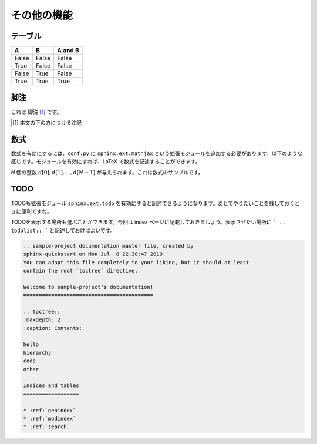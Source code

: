 その他の機能
==================================

---------------------------------
テーブル
---------------------------------

=====  =====  =======
A      B      A and B
=====  =====  =======
False  False  False
True   False  False
False  True   False
True   True   True
=====  =====  =======

---------------------------------
脚注
---------------------------------

これは 脚注 [#]_ です。

.. [#] 本文の下の方につける注記

---------------------------------
数式
---------------------------------

数式を有効にするには、``conf.py`` に ``sphinx.ext.mathjax`` という拡張モジュールを追加する必要があります。以下のような感じです。モジュールを有効にすれば、LaTeX で数式を記述することができます。

.. code-block:: python
    :caption: conf.py

    # Add any Sphinx extension module names here, as strings. They can be
    # extensions coming with Sphinx (named 'sphinx.ext.*') or your custom
    # ones.
    extensions = ['sphinx.ext.mathjax'
    ]
    
`N` 個の整数 :math:`d[0], d[1], \dots, d[N-1]` が与えられます。これは数式のサンプルです。

---------------------------------
TODO
---------------------------------

TODOも拡張モジュール ``sphinx.ext.todo`` を有効にすると記述できるようになります。あとでやりたいことを残しておくときに便利ですね。

.. code-block:: none
    :caption: conf.py

    # Add any Sphinx extension module names here, as strings. They can be
    # extensions coming with Sphinx (named 'sphinx.ext.*') or your custom
    # ones.
    extensions = ['sphinx.ext.mathjax', 'sphinx.ext.todo'
    ]
    
    [extensions]
    todo_include_todos = True

.. todo::

    これは TODO なので、後ほど調査する

TODOを表示する場所も選ぶことができます。今回は index ページに記載しておきましょう。表示させたい場所に ``` .. todolist:: ``` と記述しておけばよいです。

.. code-block:: rest

    .. sample-project documentation master file, created by
    sphinx-quickstart on Mon Jul  8 22:38:47 2019.
    You can adapt this file completely to your liking, but it should at least
    contain the root `toctree` directive.

    Welcome to sample-project's documentation!
    ==========================================

    .. toctree::
    :maxdepth: 2
    :caption: Contents:
    
    hello
    hierarchy
    code
    other

    Indices and tables
    ==================

    * :ref:`genindex`
    * :ref:`modindex`
    * :ref:`search`
